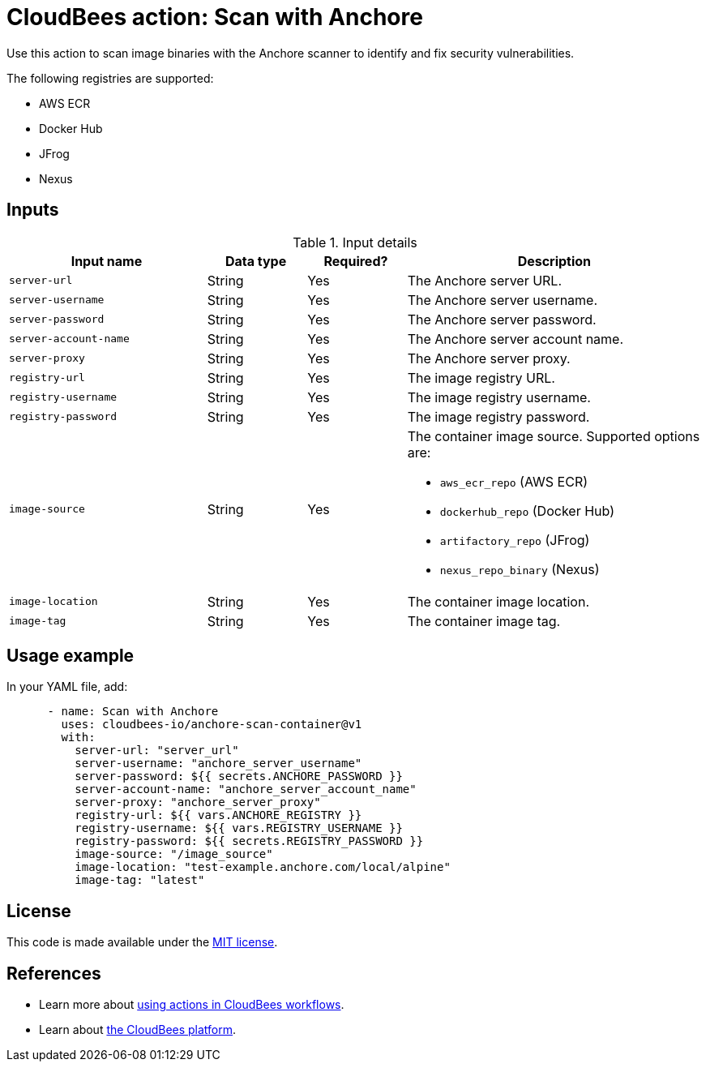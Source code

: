 = CloudBees action: Scan with Anchore

Use this action to scan image binaries with the Anchore scanner to identify and fix security vulnerabilities.

The following registries are supported:

* AWS ECR
* Docker Hub
* JFrog
* Nexus

== Inputs

[cols="2a,1a,1a,3a",options="header"]
.Input details
|===

| Input name
| Data type
| Required?
| Description

| `server-url`
| String
| Yes
| The Anchore server URL.

| `server-username`
| String
| Yes
| The Anchore server username.

| `server-password`
| String
| Yes
| The Anchore server password.

| `server-account-name`
| String
| Yes
| The Anchore server account name.

| `server-proxy`
| String
| Yes
| The Anchore server proxy.

| `registry-url`
| String
| Yes
| The image registry URL.

| `registry-username`
| String
| Yes
| The image registry username.

| `registry-password`
| String
| Yes
| The image registry password.

| `image-source`
| String
| Yes
| The container image source.
Supported options are:

* `aws_ecr_repo` (AWS ECR)
* `dockerhub_repo` (Docker Hub)
* `artifactory_repo` (JFrog)
* `nexus_repo_binary` (Nexus)

| `image-location`
| String
| Yes
| The container image location.

| `image-tag`
| String
| Yes
| The container image tag.

|===

== Usage example

In your YAML file, add:

[source,yaml]
----

      - name: Scan with Anchore
        uses: cloudbees-io/anchore-scan-container@v1
        with:
          server-url: "server_url"
          server-username: "anchore_server_username"
          server-password: ${{ secrets.ANCHORE_PASSWORD }}
          server-account-name: "anchore_server_account_name"
          server-proxy: "anchore_server_proxy"
          registry-url: ${{ vars.ANCHORE_REGISTRY }}
          registry-username: ${{ vars.REGISTRY_USERNAME }}
          registry-password: ${{ secrets.REGISTRY_PASSWORD }}
          image-source: "/image_source"
          image-location: "test-example.anchore.com/local/alpine"
          image-tag: "latest"
----

== License

This code is made available under the 
link:https://opensource.org/license/mit/[MIT license].

== References

* Learn more about link:https://docs.cloudbees.com/docs/cloudbees-saas-platform-actions/latest/[using actions in CloudBees workflows].
* Learn about link:https://docs.cloudbees.com/docs/cloudbees-saas-platform/latest/[the CloudBees platform].
